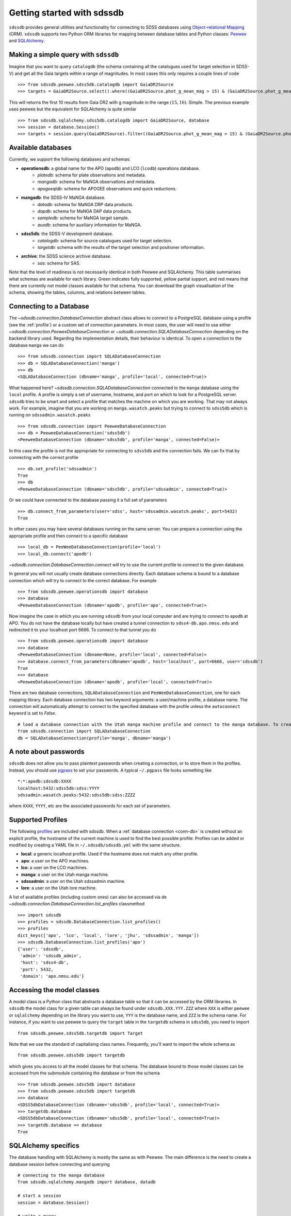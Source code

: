 
.. _getting-started:

Getting started with sdssdb
===========================

``sdssdb`` provides general utilities and functionality for connecting to SDSS databases using `Object-relational Mapping <https://en.wikipedia.org/wiki/Object-relational_mapping>`__ (ORM).  ``sdssdb`` supports two Python ORM libraries for mapping between database tables and Python classes:  Peewee_ and SQLAlchemy_.


Making a simple query with ``sdssdb``
-------------------------------------

Imagine that you want to query ``catalogdb`` (the schema containing all the catalogues used for target selection in SDSS-V) and get all the Gaia targets within a range of magnitudes. In most cases this only requires a couple lines of code ::

    >>> from sdssdb.peewee.sdss5db.catalogdb import GaiaDR2Source
    >>> targets = GaiaDR2Source.select().where((GaiaDR2Source.phot_g_mean_mag > 15) & (GaiaDR2Source.phot_g_mean_mag < 16)).limit(10)

This will returns the first 10 results from Gaia DR2 with g magnitude in the range :math:`(15, 16)`. Simple. The previous example uses peewee but the equivalent for SQLAlchemy is quite similar ::

    >>> from sdssdb.sqlalchemy.sdss5db.catalogdb import GaiaDR2Source, database
    >>> session = database.Session()
    >>> targets = session.query(GaiaDR2Source).filter((GaiaDR2Source.phot_g_mean_mag > 15) & (GaiaDR2Source.phot_g_mean_mag < 16)).limit(10).all()


Available databases
-------------------

Currently, we support the following databases and schemas:

* **operationsdb**: a global name for the APO (``apodb``) and LCO (``lcodb``) operations database.
    * *platedb*: schema for plate observations and metadata.
    * *mangadb*: schema for MaNGA observations and metadata.
    * *apogeeqldb*: schema for APOGEE observations and quick reductions.
* **mangadb**: the SDSS-IV MaNGA database.
    * *datadb*: schema for MaNGA DRP data products.
    * *dapdb*: schema for MaNGA DAP data products.
    * *sampledb*: schema for MaNGA target sample.
    * *auxdb*: schema for auxiliary information for MaNGA.
* **sdss5db**: the SDSS-V development database.
    * *catalogdb*: schema for source catalogues used for target selection.
    * *targetdb*: schema with the results of the target selection and positioner information.
* **archive**: the SDSS science archive database.
    * *sas*: schema for SAS.

Note that the level of readiness is not necessarily identical in both Peewee and SQLAlchemy. This table summarises what schemas are available for each library. Green indicates fully supported, yellow partial support, and red means that there are currently not model classes available for that schema. You can download the graph visualisation of the schema, showing the tables, columns, and relations between tables.

.. raw:: html

    <table class="table" style="width: 80%">
        <thead>
        <tr>
            <th style="width: 30%">Database</th>
            <th style="width: 20%">Schema</th>
            <th style="width: 25%">Peewee</th>
            <th style="width: 25%">SQLAlchemy</th>
            <th style="width: 20%">Graph</th>
        </tr>
        </thead>
        <tbody>
        <tr>
            <td class="active">operationsdb</td>
            <td class="active">platedb</td>
            <td class="success"></td>
            <td class="success"></td>
            <td align="center"><a class="glyphicon glyphicon-download-alt" href="_static/schema_graphs/auto/operationsdb.platedb.pdf"></a></td>

        </tr>
        <tr>
            <td></td>
            <td class="active">mangadb</td>
            <td class="success"></td>
            <td class="success"></td>
            <td align="center"><a class="glyphicon glyphicon-download-alt" href="_static/schema_graphs/auto/operationsdb.mangadb.pdf"></a></td>
        </tr>
        <tr>
            <td></td>
            <td class="active">apogeeqldb</td>
            <td class="success"></td>
            <td class="success"></td>
            <td align="center"><a class="glyphicon glyphicon-download-alt" href="_static/schema_graphs/auto/operationsdb.apogeeqldb.pdf"></a></td>
        </tr>
        <tr>
            <td class="active">manga</td>
            <td class="active">auxdb</td>
            <td class="danger"></td>
            <td class="success"></td>
            <td align="center"><a class="glyphicon glyphicon-download-alt" href="https://github.com/sdss/marvin/raw/master/docs/dbschema/mangaauxdb_schema.pdf"></a></td>
        </tr>
        <tr>
            <td></td>
            <td class="active">dapdb</td>
            <td class="danger"></td>
            <td class="success"></td>
            <td align="center"><a class="glyphicon glyphicon-download-alt" href="https://github.com/sdss/marvin/raw/master/docs/dbschema/mangadapdb_schema.pdf"></a></td>
        </tr>
        <tr>
            <td></td>
            <td class="active">datadb</td>
            <td class="danger"></td>
            <td class="success"></td>
            <td align="center"><a class="glyphicon glyphicon-download-alt" href="https://github.com/sdss/marvin/raw/master/docs/dbschema/mangadatadb_schema.pdf"></a></td>
        </tr>
        <tr>
            <td></td>
            <td class="active">sampledb</td>
            <td class="danger"></td>
            <td class="success"></td>
            <td align="center"><a class="glyphicon glyphicon-download-alt" href="https://github.com/sdss/marvin/raw/master/docs/dbschema/mangasampledb_schema.pdf"></a></td>
        </tr>
        <tr>
            <td class="active">sdss5db</td>
            <td class="active">catalogdb</td>
            <td class="success"></td>
            <td class="success"></td>
            <td align="center"><a class="glyphicon glyphicon-download-alt" href="_static/schema_graphs/auto/sdss5db.catalogdb.pdf"></a></td>
        </tr>
        <tr>
            <td></td>
            <td class="active">targetdb</td>
            <td class="success"></td>
            <td class="warning"></td>
            <td align="center"><a class="glyphicon glyphicon-download-alt" href="_static/schema_graphs/auto/sdss5db.targetdb.pdf"></a></td>
        </tr>
        <tr>
            <td class="active">archive</td>
            <td class="active">sas</td>
            <td class="danger"></td>
            <td class="success"></td>
            <td align="center"><a class="glyphicon glyphicon-download-alt" href="../../../../schema/archive/archive_sas.pdf"></a></td>
        </tr>
        </tbody>
    </table>


.. _conn-db:

Connecting to a Database
------------------------

The `~sdssdb.connection.DatabaseConnection` abstract class allows to connect to a PostgreSQL database using a profile (see the :ref:`profile`) or a custom set of connection parameters. In most cases, the user will need to use either `~sdssdb.connection.PeeweeDatabaseConnection` or `~sdssdb.connection.SQLADatabaseConnection` depending on the backend library used. Regarding the implementation details, their behaviour is identical. To open a connection to the database ``manga`` we can do ::

    >>> from sdssdb.connection import SQLADatabaseConnection
    >>> db = SQLADatabaseConnection('manga')
    >>> db
    <SQLADatabaseConnection (dbname='manga', profile='local', connected=True)>

What happened here? `~sdssdb.connection.SQLADatabaseConnection` connected to the ``manga`` database using the ``local`` profile. A profile is simply a set of username, hostname, and port on which to look for a PostgreSQL server. ``sdssdb`` tries to be smart and select a profile that matches the machine on which you are working. That may not always work. For example, imagine that you are working on ``manga.wasatch.peaks`` but trying to connect to ``sdss5db`` which is running on ``sdssadmin.wasatch.peaks`` ::

    >>> from sdssdb.connection import PeeweeDatabaseConnection
    >>> db = PeeweeDatabaseConnection('sdss5db')
    <PeeweeDatabaseConnection (dbname='sdss5db', profile='manga', connected=False)>

In this case the profile is not the appropriate for connecting to ``sdss5db`` and the connection fails. We can fix that by connecting with the correct profile ::

    >>> db.set_profile('sdssadmin')
    True
    >>> db
    <PeeweeDatabaseConnection (dbname='sdss5db', profile='sdssadmin', connected=True)>

Or we could have connected to the database passing it a full set of parameters ::

    >>> db.connect_from_parameters(user='sdss', host='sdssadmin.wasatch.peaks', port=5432)
    True

In other cases you may have several databases running on the same server. You can prepare a connection using the appropriate profile and then connect to a specific database ::

    >>> local_db = PeeWeeDatabaseConnection(profile='local')
    >>> local_db.connect('apodb')

`~sdssdb.connection.DatabaseConnection.connect` will try to use the current profile to connect to the given database.

In general you will not usually create database connections directly. Each database schema is bound to a database connection which will try to connect to the correct database. For example ::

    >>> from sdssdb.peewee.operationsdb import database
    >>> database
    <PeeweeDatabaseConnection (dbname='apodb', profile='apo', connected=True)>

Now imagine the case in which you are running ``sdssdb`` from your local computer and are trying to connect to ``apodb`` at APO. You do not have the database locally but have created a tunnel connection to ``sdss4-db.apo.nmsu.edu`` and redirected it to your localhost port 6666. To connect to that tunnel you do ::

    >>> from sdssdb.peewee.operationsdb import database
    >>> database
    <PeeweeDatabaseConnection (dbname=None, profile='local', connected=False)>
    >>> database.connect_from_parameters(dbname='apodb', host='localhost', port=6666, user='sdssdb')
    True
    >>> database
    <PeeweeDatabaseConnection (dbname='apodb', profile='local', connected=True)>

There are two database connections, ``SQLADatabaseConnection`` and ``PeeWeeDatabaseConnection``, one for each mapping library. Each database connection has two keyword arguments: a user/machine profile, a database name.  The connection will automatically attempt to connect to the specified database with the profile unless the ``autoconnect`` keyword is set to `False`.
::

    # load a database connection with the Utah manga machine profile and connect to the manga database. To create a Peewee conenction replace with PeeweeDatabaseConnection.
    from sdssdb.connection import SQLADatabaseConnection
    db = SQLADatabaseConnection(profile='manga', dbname='manga')


A note about passwords
----------------------

``sdssdb`` does not allow you to pass plaintext passwords when creating a connection, or to store them in the profiles. Instead, you should use `pgpass <https://www.postgresql.org/docs/9.3/libpq-pgpass.html>`__ to set your passwords. A typical ``~/.pgpass`` file looks something like ::

    *:*:apodb:sdssdb:XXXX
    localhost:5432:sdss5db:sdss:YYYY
    sdssadmin.wasatch.peaks:5432:sdss5db:sdss:ZZZZ

where ``XXXX``, ``YYYY``, etc are the associated passwords for each set of parameters.


.. _profile:

Supported Profiles
------------------

The following `profiles <https://github.com/sdss/sdssdb/blob/master/python/sdssdb/etc/sdssdb.yml>`__ are included with sdssdb. When a :ref:`database connection <conn-db>` is created without an explicit profile, the hostname of the current machine is used to find the best possible profile. Profiles can be added or modified by creating a YAML file in ``~/.sdssdb/sdssdb.yml`` with the same structure.

* **local**: a generic localhost profile. Used if the hostname does not match any other profile.
* **apo**: a user on the APO machines.
* **lco**: a user on the LCO machines.
* **manga**: a user on the Utah manga machine.
* **sdssadmin**: a user on the Utah sdssadmin machine.
* **lore**: a user on the Utah lore machine.

A list of available profiles (including custom ones) can also be accessed via de `~sdssdb.connection.DatabaseConnection.list_profiles` classmethod ::

    >>> import sdssdb
    >>> profiles = sdssdb.DatabaseConnection.list_profiles()
    >>> profiles
    dict_keys(['apo', 'lco', 'local', 'lore', 'jhu', 'sdssadmin', 'manga'])
    >>> sdssdb.DatabaseConnection.list_profiles('apo')
    {'user': 'sdssdb',
     'admin': 'sdssdb_admin',
     'host': 'sdss4-db',
     'port': 5432,
     'domain': 'apo.nmsu.edu'}


Accessing the model classes
---------------------------

A model class is a Python class that abstracts a database table so that it can be accessed by the ORM libraries. In ``sdssdb`` the model class for a given table can always be found under ``sdssdb.XXX.YYY.ZZZ`` where ``XXX`` is either ``peewee`` or ``sqlalchemy`` depending on the library you want to use, ``YYY`` is the database name, and ``ZZZ`` is the schema name. For instance, if you want to use peewee to query the ``target`` table in the ``targetdb`` schema in ``sdss5db``, you need to import ::

    from sdssdb.peewee.sdss5db.targetdb import Target

Note that we use the standard of capitalising class names. Frequently, you'll want to import the whole schema as ::

    from sdssdb.peewee.sdss5db import targetdb

which gives you access to all the model classes for that schema. The database bound to those model classes can be accessed from the submodule containing the database or from the schema ::

    >>> from sdssdb.peewee.sdss5db import database
    >>> from sdssdb.peewee.sdss5db import targetdb
    >>> database
    <SDSS5dbDatabaseConnection (dbname='sdss5db', profile='local', connected=True)>
    >>> targetdb.database
    <SDSS5dbDatabaseConnection (dbname='sdss5db', profile='local', connected=True)>
    >>> targetdb.database == database
    True


SQLAlchemy specifics
--------------------

The database handling with SQLAlchemy is mostly the same as with Peewee. The main difference is the need to create a database session before connecting and querying ::

    # connecting to the manga database
    from sdssdb.sqlalchemy.mangadb import database, datadb

    # start a session
    session = database.Session()

    # write a query
    cube = session.query(datadb.Cube).first()

If you connect to a different database, you must recreate the database session ::

    # connect to a separate database
    database.connect('other-mangadb')
    session = database.Session()


The case of ``operationsdb``
----------------------------

If you are familiar with the SDSS databases you will know that there is no ``operationsdb``. Instead, there is ``apodb`` and ``lcodb``, two databases that share the same schemas but are located on computers are APO and LCO respectively. Instead of creating different sets of identical model classes for both databases, the models and database connections can be found under the ``operationsdb`` submodule (``sdssdb.peewee.operationsdb`` or ``sdssdb.sqlalchemy.operationsdb``).

When you import the database connection ``sdssdb`` will try use the profile name to decide to which database to connect. For example, if you are at APO the ``apo`` profile will be used by default and the database connection will try to connect to ``apodb`` ::

    >>> from sdssdb.peewee.operationsdb import database
    >>> database
    <PeeweeDatabaseConnection (dbname='apodb', profile='apo', connected=True)>

If that fails, you will need to define the database name and profile. In the following example the user has ``apodb`` available locally ::

    >>> from sdssdb.peewee.operationsdb import database
    >>> database
    <PeeweeDatabaseConnection (dbname=None, profile='local', connected=False)>
    >>> database.connect('apodb')
    True
    >>> database
    <PeeweeDatabaseConnection (dbname='apodb', profile='local', connected=True)>

If both ``apodb`` and ``lcodb`` are available the ``local`` profile will **not** connect to either of them automatically ::

    >>> from sdssdb.peewee.operationsdb import database
    >>> database
    <OperationsDBConnection (dbname=None, profile='local', connected=False)>
    >>> database.connect('lcodb')
    True
    >>> database
    <OperationsDBConnection (dbname='lcodb', profile='local', connected=True)>

We can switch from one to the other in runtime ::

    >>> database
    <PeeweeDatabaseConnection (dbname='lcodb', profile='local', connected=True)>
    >>> from sdssdb.peewee.operationsdb import platedb
    >>> plate_9781 = platedb.Plate.get(plate_id=9781)
    >>> plate_9781.plate_run.label
    '2017.03.b.apogee2s.south'
    >>> database.connect('apodb')
    True
    >>> database
    <PeeweeDatabaseConnection (dbname='apodb', profile='local', connected=True)>
    >>> plate_10k = platedb.Plate.get(plate_id=10000)
    >>> plate_10k.plate_run.label
    '2015.08.z.eboss'


Where to go from here?
----------------------

Once the connection has been created and the model classes imported you can use them as you would with any Peewee or SQLALchemy model. It is beyond the purpose of this documentation to explain how to use those libraries. Instead, refer to the Peewee_ or SQLAlchemy_ documentation.

The :ref:`target-selection-example` section provides a detailed example of how to use ``sdssdb`` that highlights the advantages of the ORM approach.


.. _Peewee: http://docs.peewee-orm.com/en/latest/
.. _SQLAlchemy: http://www.sqlalchemy.org/
